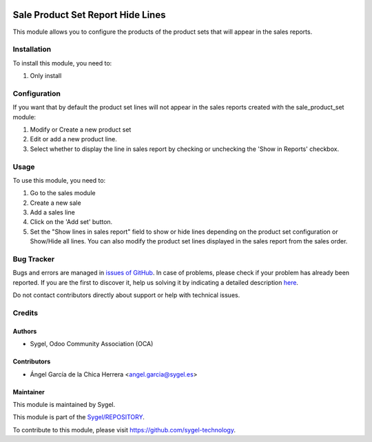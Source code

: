.. image:: https://img.shields.io/badge/licence-AGPL--3-blue.svg
    :target: http://www.gnu.org/licenses/agpl
    :alt: License: AGPL-3

==================================
Sale Product Set Report Hide Lines
==================================

This module allows you to configure the products of the product sets that will appear in the sales reports.


Installation
============

To install this module, you need to:

#. Only install


Configuration
=============

If you want that by default the product set lines will not appear in the sales reports created with the sale_product_set module:

#. Modify or Create a new product set

#. Edit or add a new product line.

#. Select whether to display the line in sales report by checking or unchecking the 'Show in Reports' checkbox.


Usage
=====

To use this module, you need to:

#. Go to the sales module

#. Create a new sale

#. Add a sales line

#. Click on the 'Add set' button.

#. Set the "Show lines in sales report" field to show or hide lines depending on the product set configuration or Show/Hide all lines. You can also modify the product set lines displayed in the sales report from the sales order.


Bug Tracker
===========

Bugs and errors are managed in `issues of GitHub <https://github.com/sygel-technology/sy-sale-reporting/issues>`_.
In case of problems, please check if your problem has already been
reported. If you are the first to discover it, help us solving it by indicating
a detailed description `here <https://github.com/sygel-technology/sy-sale-reporting/issues/new>`_.

Do not contact contributors directly about support or help with technical issues.


Credits
=======

Authors
~~~~~~~

* Sygel, Odoo Community Association (OCA)

Contributors
~~~~~~~~~~~~

* Ángel García de la Chica Herrera <angel.garcia@sygel.es>

Maintainer
~~~~~~~~~~

This module is maintained by Sygel.

.. image:: https://www.sygel.es/logo.png
   :alt: Sygel
   :target: https://www.sygel.es

This module is part of the `Sygel/REPOSITORY <https://github.com/sygel-technology/REPOSITORY>`_.

To contribute to this module, please visit https://github.com/sygel-technology.
